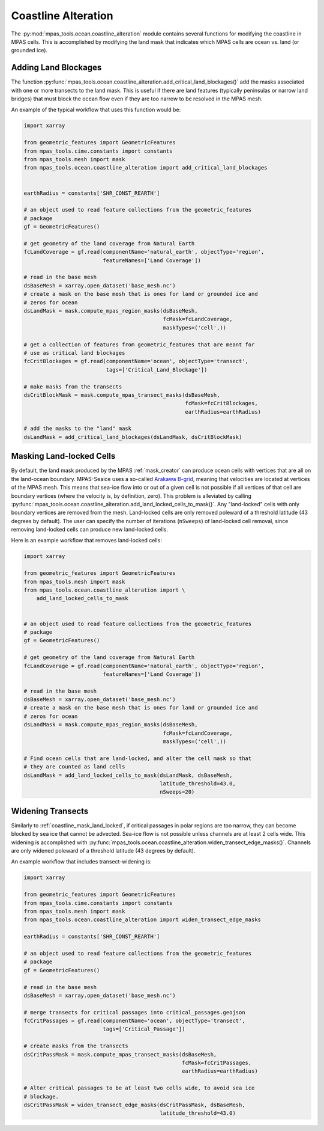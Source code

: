 .. _ocean_coastline_alteration:

Coastline Alteration
====================

The :py:mod:`mpas_tools.ocean.coastline_alteration` module contains several
functions for modifying the coastline in MPAS cells.  This is accomplished by
modifying the land mask that indicates which MPAS cells are ocean vs. land
(or grounded ice).

.. _coastline_land_blockages:

Adding Land Blockages
---------------------

The function
:py:func:`mpas_tools.ocean.coastline_alteration.add_critical_land_blockages()`
add the masks associated with one or more transects to the land mask.  This is
useful if there are land features (typically peninsulas or narrow land bridges)
that must block the ocean flow even if they are too narrow to be resolved in
the MPAS mesh.

An example of the typical workflow that uses this function would be:

.. code-block:: python

    import xarray

    from geometric_features import GeometricFeatures
    from mpas_tools.cime.constants import constants
    from mpas_tools.mesh import mask
    from mpas_tools.ocean.coastline_alteration import add_critical_land_blockages


    earthRadius = constants['SHR_CONST_REARTH']

    # an object used to read feature collections from the geometric_features
    # package
    gf = GeometricFeatures()

    # get geometry of the land coverage from Natural Earth
    fcLandCoverage = gf.read(componentName='natural_earth', objectType='region',
                             featureNames=['Land Coverage'])

    # read in the base mesh
    dsBaseMesh = xarray.open_dataset('base_mesh.nc')
    # create a mask on the base mesh that is ones for land or grounded ice and
    # zeros for ocean
    dsLandMask = mask.compute_mpas_region_masks(dsBaseMesh,
                                                fcMask=fcLandCoverage,
                                                maskTypes=('cell',))

    # get a collection of features from geometric_features that are meant for
    # use as critical land blockages
    fcCritBlockages = gf.read(componentName='ocean', objectType='transect',
                              tags=['Critical_Land_Blockage'])

    # make masks from the transects
    dsCritBlockMask = mask.compute_mpas_transect_masks(dsBaseMesh,
                                                       fcMask=fcCritBlockages,
                                                       earthRadius=earthRadius)

    # add the masks to the "land" mask
    dsLandMask = add_critical_land_blockages(dsLandMask, dsCritBlockMask)

.. _coastline_mask_land_locked:

Masking Land-locked Cells
-------------------------

By default, the land mask produced by the MPAS :ref:`mask_creator` can produce
ocean cells with vertices that are all on the land-ocean boundary.  MPAS-Seaice
uses a so-called
`Arakawa B-grid <https://doi.org/10.1016%2FB978-0-12-460817-7.50009-4>`_,
meaning that velocities are located at vertices of the MPAS mesh.  This means
that sea-ice flow into or out of a given cell is not possible if all vertices
of that cell are boundary vertices (where the velocity is, by definition, zero).
This problem is alleviated by calling
:py:func:`mpas_tools.ocean.coastline_alteration.add_land_locked_cells_to_mask()`.
Any "land-locked" cells with only boundary vertices are removed from the mesh.
Land-locked cells are only removed poleward of a threshold latitude (43 degrees
by default).  The user can specify the number of iterations (``nSweeps``) of
land-locked cell removal, since removing land-locked cells can produce new
land-locked cells.

Here is an example workflow that removes land-locked cells:

.. code-block:: python

    import xarray

    from geometric_features import GeometricFeatures
    from mpas_tools.mesh import mask
    from mpas_tools.ocean.coastline_alteration import \
        add_land_locked_cells_to_mask


    # an object used to read feature collections from the geometric_features
    # package
    gf = GeometricFeatures()

    # get geometry of the land coverage from Natural Earth
    fcLandCoverage = gf.read(componentName='natural_earth', objectType='region',
                             featureNames=['Land Coverage'])

    # read in the base mesh
    dsBaseMesh = xarray.open_dataset('base_mesh.nc')
    # create a mask on the base mesh that is ones for land or grounded ice and
    # zeros for ocean
    dsLandMask = mask.compute_mpas_region_masks(dsBaseMesh,
                                                fcMask=fcLandCoverage,
                                                maskTypes=('cell',))

    # Find ocean cells that are land-locked, and alter the cell mask so that
    # they are counted as land cells
    dsLandMask = add_land_locked_cells_to_mask(dsLandMask, dsBaseMesh,
                                               latitude_threshold=43.0,
                                               nSweeps=20)

.. _coastline_widen_transects:

Widening Transects
------------------

Similarly to :ref:`coastline_mask_land_locked`, if critical passages in polar
regions are too narrow, they can become blocked by sea ice that cannot be
advected.  Sea-ice flow is not possible unless channels are at least 2 cells
wide. This widening is accomplished with
:py:func:`mpas_tools.ocean.coastline_alteration.widen_transect_edge_masks()`.
Channels are only widened poleward of a threshold latitude (43 degrees by
default).

An example workflow that includes transect-widening is:

.. code-block:: python

    import xarray

    from geometric_features import GeometricFeatures
    from mpas_tools.cime.constants import constants
    from mpas_tools.mesh import mask
    from mpas_tools.ocean.coastline_alteration import widen_transect_edge_masks

    earthRadius = constants['SHR_CONST_REARTH']

    # an object used to read feature collections from the geometric_features
    # package
    gf = GeometricFeatures()

    # read in the base mesh
    dsBaseMesh = xarray.open_dataset('base_mesh.nc')

    # merge transects for critical passages into critical_passages.geojson
    fcCritPassages = gf.read(componentName='ocean', objectType='transect',
                             tags=['Critical_Passage'])

    # create masks from the transects
    dsCritPassMask = mask.compute_mpas_transect_masks(dsBaseMesh,
                                                      fcMask=fcCritPassages,
                                                      earthRadius=earthRadius)

    # Alter critical passages to be at least two cells wide, to avoid sea ice
    # blockage.
    dsCritPassMask = widen_transect_edge_masks(dsCritPassMask, dsBaseMesh,
                                               latitude_threshold=43.0)

